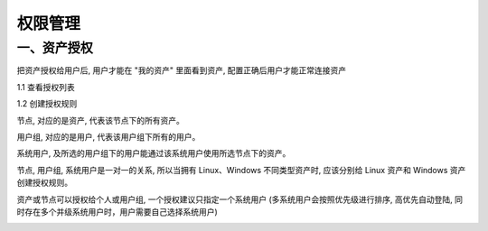 权限管理
===================

一、资产授权
`````````````````````

把资产授权给用户后, 用户才能在 "我的资产" 里面看到资产, 配置正确后用户才能正常连接资产

1.1 查看授权列表

.. image:: _static/admin_perms_asset-permission_list.jpg

1.2 创建授权规则

节点, 对应的是资产, 代表该节点下的所有资产。

用户组, 对应的是用户, 代表该用户组下所有的用户。

系统用户, 及所选的用户组下的用户能通过该系统用户使用所选节点下的资产。

节点, 用户组, 系统用户是一对一的关系, 所以当拥有 Linux、Windows 不同类型资产时, 应该分别给 Linux 资产和 Windows 资产创建授权规则。

资产或节点可以授权给个人或用户组, 一个授权建议只指定一个系统用户 (多系统用户会按照优先级进行排序, 高优先自动登陆, 同时存在多个并级系统用户时，用户需要自己选择系统用户)

.. image:: _static/img/admin_perms_asset-permission_create.jpg
